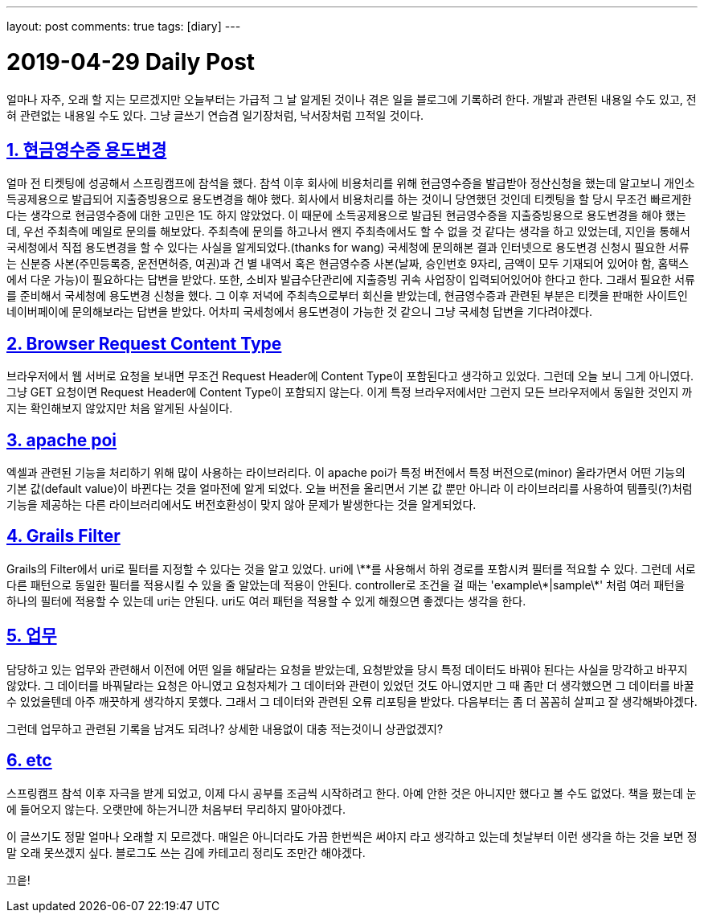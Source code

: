 ---
layout: post
comments: true
tags: [diary]
---

= 2019-04-29 Daily Post

:doctype: book
:icons: font
:source-highlighter: coderay
:toc: top
:toclevels: 3
:sectlinks:
:numbered:

얼마나 자주, 오래 할 지는 모르겠지만 오늘부터는 가급적 그 날 알게된 것이나 겪은 일을 블로그에 기록하려 한다.
개발과 관련된 내용일 수도 있고, 전혀 관련없는 내용일 수도 있다.
그냥 글쓰기 연습겸 일기장처럼, 낙서장처럼 끄적일 것이다.

== 현금영수증 용도변경

얼마 전 티켓팅에 성공해서 스프링캠프에 참석을 했다.
참석 이후 회사에 비용처리를 위해 현금영수증을 발급받아 정산신청을 했는데 알고보니 개인소득공제용으로 발급되어 지출증빙용으로 용도변경을 해야 했다.
회사에서 비용처리를 하는 것이니 당연했던 것인데 티켓팅을 할 당시 무조건 빠르게한다는 생각으로 현금영수증에 대한 고민은 1도 하지 않았었다.
이 때문에 소득공제용으로 발급된 현금영수증을 지출증빙용으로 용도변경을 해야 했는데, 우선 주최측에 메일로 문의를 해보았다.
주최측에 문의를 하고나서 왠지 주최측에서도 할 수 없을 것 같다는 생각을 하고 있었는데, 지인을 통해서 국세청에서 직접 용도변경을 할 수 있다는 사실을 알게되었다.(thanks for wang)
국세청에 문의해본 결과 인터넷으로 용도변경 신청시 필요한 서류는 신분증 사본(주민등록증, 운전면허증, 여권)과 건 별 내역서 혹은 현금영수증 사본(날짜, 승인번호 9자리, 금액이 모두 기재되어 있어야 함, 홈택스에서 다운 가능)이 필요하다는 답변을 받았다.
또한, 소비자 발급수단관리에 지출증빙 귀속 사업장이 입력되어있어야 한다고 한다.
그래서 필요한 서류를 준비해서 국세청에 용도변경 신청을 했다.
그 이후 저녁에 주최측으로부터 회신을 받았는데, 현금영수증과 관련된 부분은 티켓을 판매한 사이트인 네이버페이에 문의해보라는 답변을 받았다.
어차피 국세청에서 용도변경이 가능한 것 같으니 그냥 국세청 답변을 기다려야겠다.

== Browser Request Content Type

브라우저에서 웹 서버로 요청을 보내면 무조건 Request Header에 Content Type이 포함된다고 생각하고 있었다.
그런데 오늘 보니 그게 아니였다. 그냥 GET 요청이면 Request Header에 Content Type이 포함되지 않는다.
이게 특정 브라우저에서만 그런지 모든 브라우저에서 동일한 것인지 까지는 확인해보지 않았지만 처음 알게된 사실이다.

== apache poi

엑셀과 관련된 기능을 처리하기 위해 많이 사용하는 라이브러리다.
이 apache poi가 특정 버전에서 특정 버전으로(minor) 올라가면서 어떤 기능의 기본 값(default value)이 바뀐다는 것을 얼마전에 알게 되었다.
오늘 버전을 올리면서 기본 값 뿐만 아니라 이 라이브러리를 사용하여 템플릿(?)처럼 기능을 제공하는 다른 라이브러리에서도 버전호환성이 맞지 않아 문제가 발생한다는 것을 알게되었다.

== Grails Filter

Grails의 Filter에서 uri로 필터를 지정할 수 있다는 것을 알고 있었다.
uri에 \\**를 사용해서 하위 경로를 포함시켜 필터를 적요할 수 있다.
그런데 서로 다른 패턴으로 동일한 필터를 적용시킬 수 있을 줄 알았는데 적용이 안된다.
controller로 조건을 걸 때는 'example\*|sample\*' 처럼 여러 패턴을 하나의 필터에 적용할 수 있는데 uri는 안된다.
uri도 여러 패턴을 적용할 수 있게 해줬으면 좋겠다는 생각을 한다.

== 업무

담당하고 있는 업무와 관련해서 이전에 어떤 일을 해달라는 요청을 받았는데, 요청받았을 당시 특정 데이터도 바꿔야 된다는 사실을 망각하고 바꾸지 않았다.
그 데이터를 바꿔달라는 요청은 아니였고 요청자체가 그 데이터와 관련이 있었던 것도 아니였지만 그 때 좀만 더 생각했으면 그 데이터를 바꿀 수 있었을텐데 아주 깨끗하게 생각하지 못했다.
그래서 그 데이터와 관련된 오류 리포팅을 받았다. 다음부터는 좀 더 꼼꼼히 살피고 잘 생각해봐야겠다.

그런데 업무하고 관련된 기록을 남겨도 되려나? 상세한 내용없이 대충 적는것이니 상관없겠지?

== etc

스프링캠프 참석 이후 자극을 받게 되었고, 이제 다시 공부를 조금씩 시작하려고 한다.
아예 안한 것은 아니지만 했다고 볼 수도 없었다.
책을 폈는데 눈에 들어오지 않는다.
오랫만에 하는거니깐 처음부터 무리하지 말아야겠다.

이 글쓰기도 정말 얼마나 오래할 지 모르겠다.
매일은 아니더라도 가끔 한번씩은 써야지 라고 생각하고 있는데 첫날부터 이런 생각을 하는 것을 보면 정말 오래 못쓰겠지 싶다.
블로그도 쓰는 김에 카테고리 정리도 조만간 해야겠다.

끄읕!